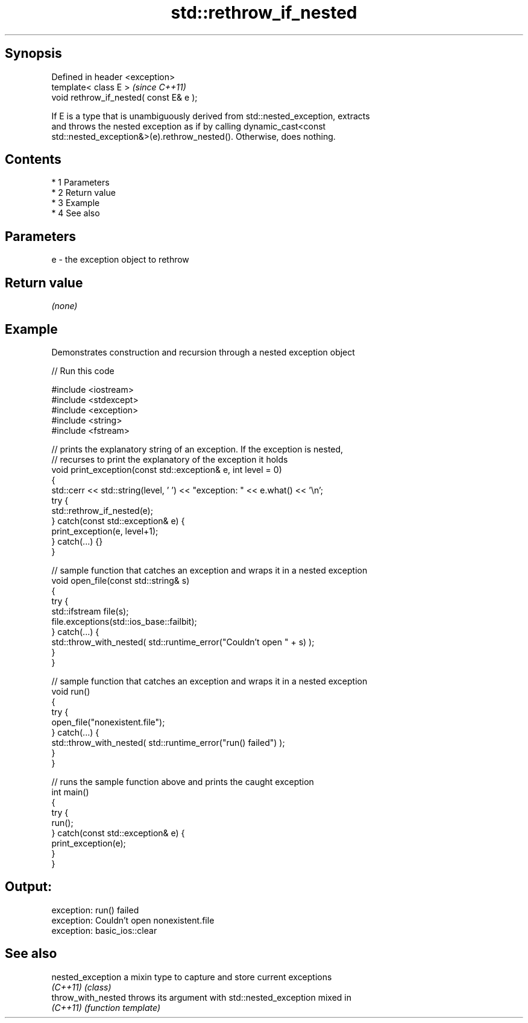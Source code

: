.TH std::rethrow_if_nested 3 "Apr 19 2014" "1.0.0" "C++ Standard Libary"
.SH Synopsis
   Defined in header <exception>
   template< class E >                    \fI(since C++11)\fP
   void rethrow_if_nested( const E& e );

   If E is a type that is unambiguously derived from std::nested_exception, extracts
   and throws the nested exception as if by calling dynamic_cast<const
   std::nested_exception&>(e).rethrow_nested(). Otherwise, does nothing.

.SH Contents

     * 1 Parameters
     * 2 Return value
     * 3 Example
     * 4 See also

.SH Parameters

   e - the exception object to rethrow

.SH Return value

   \fI(none)\fP

.SH Example

   Demonstrates construction and recursion through a nested exception object

   
// Run this code

 #include <iostream>
 #include <stdexcept>
 #include <exception>
 #include <string>
 #include <fstream>

 // prints the explanatory string of an exception. If the exception is nested,
 // recurses to print the explanatory of the exception it holds
 void print_exception(const std::exception& e, int level =  0)
 {
     std::cerr << std::string(level, ' ') << "exception: " << e.what() << '\\n';
     try {
         std::rethrow_if_nested(e);
     } catch(const std::exception& e) {
         print_exception(e, level+1);
     } catch(...) {}
 }

 // sample function that catches an exception and wraps it in a nested exception
 void open_file(const std::string& s)
 {
     try {
         std::ifstream file(s);
         file.exceptions(std::ios_base::failbit);
     } catch(...) {
         std::throw_with_nested( std::runtime_error("Couldn't open " + s) );
     }
 }

 // sample function that catches an exception and wraps it in a nested exception
 void run()
 {
     try {
         open_file("nonexistent.file");
     } catch(...) {
         std::throw_with_nested( std::runtime_error("run() failed") );
     }
 }

 // runs the sample function above and prints the caught exception
 int main()
 {
     try {
         run();
     } catch(const std::exception& e) {
         print_exception(e);
     }
 }

.SH Output:

 exception: run() failed
  exception: Couldn't open nonexistent.file
   exception: basic_ios::clear

.SH See also

   nested_exception  a mixin type to capture and store current exceptions
   \fI(C++11)\fP           \fI(class)\fP
   throw_with_nested throws its argument with std::nested_exception mixed in
   \fI(C++11)\fP           \fI(function template)\fP
